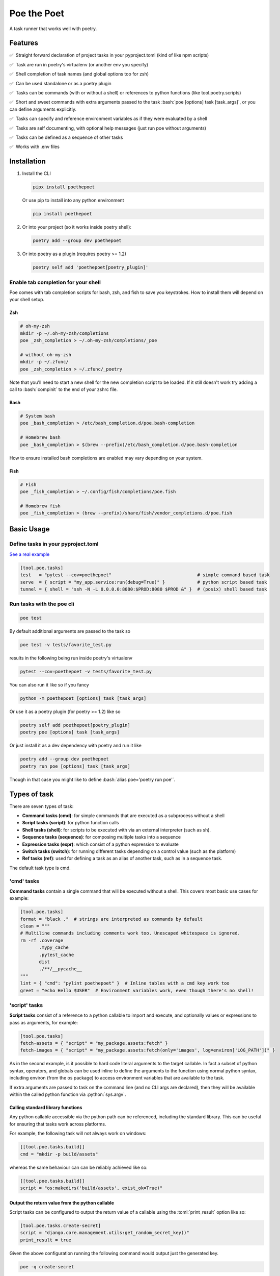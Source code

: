************
Poe the Poet
************

A task runner that works well with poetry.

.. role:: sh(code)
   :language: sh
.. role:: bash(code)
   :language: bash
.. role:: fish(code)
   :language: fish
.. role:: zsh(code)
   :language: zsh
.. role:: toml(code)
   :language: toml
.. role:: python(code)
   :language: python
.. |•| unicode:: ✅ 0xA0 0xA0
   :trim:

Features
========

|•| Straight forward declaration of project tasks in your pyproject.toml (kind of like npm scripts)

|•| Task are run in poetry's virtualenv (or another env you specify)

|•| Shell completion of task names (and global options too for zsh)

|•| Can be used standalone or as a poetry plugin

|•| Tasks can be commands (with or without a shell) or references to python functions (like tool.poetry.scripts)

|•| Short and sweet commands with extra arguments passed to the task :bash:`poe [options] task [task_args]`, or you can define arguments explicitly.

|•| Tasks can specify and reference environment variables as if they were evaluated by a shell

|•| Tasks are self documenting, with optional help messages (just run poe without arguments)

|•| Tasks can be defined as a sequence of other tasks

|•| Works with .env files


Installation
============

1.
  Install the CLI

  .. code-block:: bash

    pipx install poethepoet

  Or use pip to install into any python environment

  .. code-block:: bash

    pip install poethepoet

2.
  Or into your project (so it works inside poetry shell):

  .. code-block:: bash

    poetry add --group dev poethepoet

3.
  Or into poetry as a plugin (requires poetry >= 1.2)

  .. code-block:: bash

    poetry self add 'poethepoet[poetry_plugin]'

Enable tab completion for your shell
------------------------------------

Poe comes with tab completion scripts for bash, zsh, and fish to save you keystrokes.
How to install them will depend on your shell setup.

Zsh
~~~

.. code-block:: zsh

  # oh-my-zsh
  mkdir -p ~/.oh-my-zsh/completions
  poe _zsh_completion > ~/.oh-my-zsh/completions/_poe

  # without oh-my-zsh
  mkdir -p ~/.zfunc/
  poe _zsh_completion > ~/.zfunc/_poetry

Note that you'll need to start a new shell for the new completion script to be loaded.
If it still doesn't work try adding a call to :bash:`compinit` to the end of your zshrc
file.

Bash
~~~~

.. code-block:: bash

  # System bash
  poe _bash_completion > /etc/bash_completion.d/poe.bash-completion

  # Homebrew bash
  poe _bash_completion > $(brew --prefix)/etc/bash_completion.d/poe.bash-completion


How to ensure installed bash completions are enabled may vary depending on your system.

Fish
~~~~

.. code-block:: fish

  # Fish
  poe _fish_completion > ~/.config/fish/completions/poe.fish

  # Homebrew fish
  poe _fish_completion > (brew --prefix)/share/fish/vendor_completions.d/poe.fish


Basic Usage
===========

Define tasks in your pyproject.toml
-----------------------------------

`See a real example <https://github.com/nat-n/poethepoet/blob/master/pyproject.toml>`_

.. code-block:: toml

  [tool.poe.tasks]
  test   = "pytest --cov=poethepoet"                                # simple command based task
  serve  = { script = "my_app.service:run(debug=True)" }            # python script based task
  tunnel = { shell = "ssh -N -L 0.0.0.0:8080:$PROD:8080 $PROD &" }  # (posix) shell based task

Run tasks with the poe cli
--------------------------

.. code-block:: bash

  poe test

By default additional arguments are passed to the task so

.. code-block:: bash

  poe test -v tests/favorite_test.py

results in the following being run inside poetry's virtualenv

.. code-block:: bash

  pytest --cov=poethepoet -v tests/favorite_test.py

You can also run it like so if you fancy

.. code-block:: bash

  python -m poethepoet [options] task [task_args]

Or use it as a poetry plugin (for poetry >= 1.2) like so

.. code-block:: bash

  poetry self add poethepoet[poetry_plugin]
  poetry poe [options] task [task_args]

Or just install it as a dev dependency with poetry and run it like

.. code-block:: bash

  poetry add --group dev poethepoet
  poetry run poe [options] task [task_args]

Though in that case you might like to define :bash:`alias poe='poetry run poe'`.

Types of task
=============

There are seven types of task:

- **Command tasks (cmd)**: for simple commands that are executed as a subprocess without a shell
- **Script tasks (script)**: for python function calls
- **Shell tasks (shell)**: for scripts to be executed with via an external interpreter (such as sh).
- **Sequence tasks (sequence)**: for composing multiple tasks into a sequence
- **Expression tasks (expr)**: which consist of a python expression to evaluate
- **Switch tasks (switch)**: for running different tasks depending on a control value (such as the platform)
- **Ref tasks (ref)**: used for defining a task as an alias of another task, such as in a sequence task.

The default task type is cmd.

'cmd' tasks
-----------

**Command tasks** contain a single command that will be executed without a shell.
This covers most basic use cases for example:

.. code-block:: toml

  [tool.poe.tasks]
  format = "black ."  # strings are interpreted as commands by default
  clean = """
  # Multiline commands including comments work too. Unescaped whitespace is ignored.
  rm -rf .coverage
         .mypy_cache
         .pytest_cache
         dist
         ./**/__pycache__
  """
  lint = { "cmd": "pylint poethepoet" }  # Inline tables with a cmd key work too
  greet = "echo Hello $USER"  # Environment variables work, even though there's no shell!

'script' tasks
--------------

**Script tasks** consist of a reference to a python callable to import and execute, and optionally values or expressions to pass as arguments, for example:

.. code-block:: toml

  [tool.poe.tasks]
  fetch-assets = { "script" = "my_package.assets:fetch" }
  fetch-images = { "script" = "my_package.assets:fetch(only='images', log=environ['LOG_PATH'])" }

As in the second example, is it possible to hard code literal arguments to the target
callable. In fact a subset of python syntax, operators, and globals can be used inline
to define the arguments to the function using normal python syntax, including environ
(from the os package) to access environment variables that are available to the task.

If extra arguments are passed to task on the command line (and no CLI args are
declared), then they will be available within the called python function via
:python:`sys.argv`.

Calling standard library functions
~~~~~~~~~~~~~~~~~~~~~~~~~~~~~~~~~~

Any python callable accessible via the python path can be referenced, including the
standard library. This can be useful for ensuring that tasks work across platforms.

For example, the following task will not always work on windows:

.. code-block:: toml

  [[tool.poe.tasks.build]]
  cmd = "mkdir -p build/assets"

whereas the same behaviour can can be reliably achieved like so:

.. code-block:: toml

  [[tool.poe.tasks.build]]
  script = "os:makedirs('build/assets', exist_ok=True)"

Output the return value from the python callable
~~~~~~~~~~~~~~~~~~~~~~~~~~~~~~~~~~~~~~~~~~~~~~~~

Script tasks can be configured to output the return value of a callable using the
:toml:`print_result` option like so:

.. code-block:: toml

  [tool.poe.tasks.create-secret]
  script = "django.core.management.utils:get_random_secret_key()"
  print_result = true

Given the above configuration running the following command would output just the
generated key.

.. code-block:: bash

  poe -q create-secret

Note that if the return value is None then the :toml:`print_result` option has no
effect.

'shell' tasks
-------------

Shell tasks are similar to simple command tasks except that they are executed
inside a new shell, and can consist of multiple statements. This means they can leverage
the full syntax of the shell interpreter such as command substitution, pipes, background
processes, etc.

An example use case for this might be opening some ssh tunnels in the background with
one task and closing them with another like so:

.. code-block:: toml

  [tool.poe.tasks]
  pfwd = { "shell" = "ssh -N -L 0.0.0.0:8080:$STAGING:8080 $STAGING & ssh -N -L 0.0.0.0:5432:$STAGINGDB:5432 $STAGINGDB &" }
  pfwdstop = { "shell" = "kill $(pgrep -f "ssh -N -L .*:(8080|5432)")" }

By default poe attempts to find a posix shell (sh, bash, or zsh in that order) on the
system and uses that. When running on windows, poe will first look for
`Git bash <https://gitforwindows.org>`_ at the usual location, and otherwise attempt to
find it via the PATH, though this might not always be possible.

Using different types of shell/interpreter
~~~~~~~~~~~~~~~~~~~~~~~~~~~~~~~~~~~~~~~~~~

It is also possible to specify an alternative interpreter (or list of compatible
interpreters ordered by preference) to be invoked to execute shell task content. For
example if you only expect the task to be executed on windows or other environments
with powershell installed then you can specify a powershell based task like so:

.. code-block:: toml

  [tool.poe.tasks.install-poetry]
  shell = """
  (Invoke-WebRequest -Uri https://raw.githubusercontent.com/python-poetry/poetry/master/get-poetry.py -UseBasicParsing).Content | python -
  """
  interpreter = "pwsh"

If your task content is restricted to syntax that is valid for both posix shells and
powershell then you can maximise the likelihood of it working on any system by
specifying the interpreter as:

.. code-block:: toml

  interpreter = ["posix", "pwsh"]

It is also possible to specify python code as the shell task code as in the following
example. However it is recommended to use a *script* task rather than writing complex
code inline within your pyproject.toml.

.. code-block:: toml

  [tool.poe.tasks.time]
  shell = """
  from datetime import datetime

  print(datetime.now())
  """
  interpreter = "python"

The following interpreter values may be used:

posix
    This is the default behavoir, equivalent to ["sh", "bash", "zsh"], meaning that
    poe will try to find sh, and fallback to bash, then zsh.
sh
    Use the basic posix shell. This is often an alias for bash or dash depending on
    the operating system.
bash
    Uses whatever version of bash can be found. This is usually the most portable option.
zsh
    Uses whatever version of zsh can be found.
fish
    Uses whatever version of fish can be found.
pwsh
    Uses powershell version 6 or higher.
powershell
    Uses the newest version of powershell that can be found.

The default value can be changed with the global *shell_interpreter* option as
described below.

'sequence' tasks
----------------

Sequence tasks are defined as a array of other tasks to be run one after the other.

By default the contents of the array are interpreted as references to other tasks
(actually a ref task type), though this behaviour can be altered by setting the global
:toml:`default_array_item_task_type` option to the name of another task type such as
*cmd*, or by setting the :toml:`default_item_type` option locally on the sequence task.

Sequence task with references
~~~~~~~~~~~~~~~~~~~~~~~~~~~~~

.. code-block:: toml

  [tool.poe.tasks]

  test = "pytest --cov=src"
  build = "poetry build"
  _publish = "poetry publish"
  release = ["test", "build", "_publish"]

Note that tasks with names prefixed with :code:`_` are not included in the
documentation or directly executable, but can be useful for cases where a task is only
needed for referencing from another task.

Sequence task with inline tasks expressed via inline tables
~~~~~~~~~~~~~~~~~~~~~~~~~~~~~~~~~~~~~~~~~~~~~~~~~~~~~~~~~~~

.. code-block:: toml

  release = [
    { cmd = "pytest --cov=src" },
    { script = "devtasks:build" },
    { ref = "_publish" },
  ]

Sequence task with inline tasks expressed via an array of tables
~~~~~~~~~~~~~~~~~~~~~~~~~~~~~~~~~~~~~~~~~~~~~~~~~~~~~~~~~~~~~~~~

.. code-block:: toml

  [tool.poe.tasks]

    [[tool.poe.tasks.release]]
    cmd = "pytest --cov=src"

    [[tool.poe.tasks.release]]
    script = "devtasks:build"

    [[tool.poe.tasks.release]]
    ref = "_publish"

Sequence task with inline script subtasks using default_item_type
~~~~~~~~~~~~~~~~~~~~~~~~~~~~~~~~~~~~~~~~~~~~~~~~~~~~~~~~~~~~~~~~~

.. code-block:: toml

  release.sequence = [
    "devtasks:run_tests(all=True)",
    "devtasks:build",
    "devtasks:publish",
  ]
  release.default_item_type = "script"

A failure (non-zero result) will result in the rest of the tasks in the sequence not
being executed, unless the :toml:`ignore_fail` option is set on the task to
:toml:`true` or :toml:`"return_zero"` like so:

.. code-block:: toml

  [tool.poe.tasks]
  attempts.sequence = ["task1", "task2", "task3"]
  attempts.ignore_fail = "return_zero"

If you want to run all the subtasks in the sequence but return non-zero result in the
end of the sequence if any of the subtasks have failed you can set :toml:`ignore_fail`
option to the :toml:`return_non_zero` value like so:

.. code-block:: toml

  [tool.poe.tasks]
  attempts.sequence = ["task1", "task2", "task3"]
  attempts.ignore_fail = "return_non_zero"


'expr' tasks
------------

Expr tasks consist of a single `python expression <https://docs.python.org/3/reference/expressions.html>`_. Running the task evaluates the expression and outputs the resulting
value. Here's a trivial example of an expr task that will print 2 when run:

.. code-block:: toml

  [tool.poe.tasks.trivial-example]
  expr = "1 + 1"

.. code-block:: bash

  $ poe trivial-example
  Poe => 1 + 1
  2

Expressions can:

- use most python expression constructs with the exception of yield, await, or named
  expressions
- use most builtin functions including all members of
  `this collection <https://github.com/nat-n/poethepoet/blob/main/poethepoet/helpers/python.py#L13>`_
- reference the sys module without having to specify it as an import
- reference sys.argv to get whatever arguments were passed to the task, just like in
  script tasks
- referene values of named args as python variables
- include environment variables as string values that are injected into the expression
  using the usual templating syntax

Referencing arguments and environment variables
~~~~~~~~~~~~~~~~~~~~~~~~~~~~~~~~~~~~~~~~~~~~~~~

The expression can reference environment variables using templating syntax like in cmd
tasks, and named arguments as python variables in scope like in script tasks.

.. code-block:: toml

  [tool.poe.tasks.venv-active]
  expr = """(
    f'{target_venv} is active'
    if ${VIRTUAL_ENV}.endswith(target_venv)
    else f'{target_venv} is not active'
  )"""
  args = [{ name = "target-venv", default = ".venv", positional = true }]

.. code-block::

  $ poe venv-active poethepoet-LCpCQf8S-py3.10
  Poe => (
    f'{target_venv} is active'
    if ${VIRTUAL_ENV}.endswith(target_venv)
    else f'{target_venv} is not active'
  )
  poethepoet-LCpCQf8S-py3.10 is not active

In this example the :code:`VIRTUAL_ENV` environment variable is templated into the
expression using the usual templating syntax, and the :code:`target_venv` argument is
referenced directly as a variable.

Notice that the expression may be formatted over multiple lines, as in normal python
code.

Referencing imported modules in an expression
~~~~~~~~~~~~~~~~~~~~~~~~~~~~~~~~~~~~~~~~~~~~~

By default the sys module is available to the expression which allows access to sys.argv
or sys.platform amoung other useful values. However you can also reference any other
importable module via the imports option as in the following example.

.. code-block:: toml

  [tool.poe.tasks.count-hidden]
  help    = "Count hidden files or subdirectories"
  expr    = "len(list(pathlib.Path('.').glob('.*')))"
  imports = ["pathlib"]

Fail if the expression result is falsey
~~~~~~~~~~~~~~~~~~~~~~~~~~~~~~~~~~~~~~~

The expression can be made to behave like an assertion that fails if the result is not truthy by providing the assert option. The task defined in the following example will
return non-zero if the result is False.

.. code-block:: toml

  [tool.poe.tasks.venv-active]
  expr   = "${VIRTUAL_ENV}.endswith(target_venv)"
  assert = true
  args   = [{ name = "target-venv", default = ".venv", positional = true }]

Referencing the result of other tasks in an expression
~~~~~~~~~~~~~~~~~~~~~~~~~~~~~~~~~~~~~~~~~~~~~~~~~~~~~~

Expr tasks can reference the results of other tasks by leveraging the :code:`uses`
option.

.. code-block:: toml

  [tool.poe.tasks._get_active_session]
  cmd = "read_session --format json"

  [tool.poe.tasks.show-user]
  expr    = """(
    f"User: {json.loads(${SESSION_JSON})['User']}"
    if len(${SESSION_JSON}) > 2
    else "No active session."
  )"""
  uses    = { SESSION_JSON = "_get_active_session" }
  imports = ["json"]


'switch' tasks
--------------

Much like a switch statement in many programming languages, a switch task consists of a
control task and a array of tasks to switch between. The control task is run first, and
its output is captured and matched against the case option of each of the items in the
switch array to determine which one to run.

This can be used to define a task that runs a different subtask depending on which
platform it is running on like so:

.. code-block:: toml

  [tool.poe.tasks.build]
  control.expr = "sys.platform"

    [[tool.poe.tasks.platform_dependent.switch]]
    case = "win32"
    cmd  = "windows_build"

    [[tool.poe.tasks.platform_dependent.switch]]
    cmd  = "posix_build"

In the above example the control task checks the value of sys.platform, and if running
on windows it'll execute :toml:`windows_build`, otherwise it'll fall back to the default
case (i.e. the switch item with no case option defined) and execute :toml:`posix_build`.

Multiple values per case
~~~~~~~~~~~~~~~~~~~~~~~~

It is also possible to define multiple values for a single case option by providing a
array of values like so:

.. code-block:: toml

    [[tool.poe.tasks.platform_dependent.switch]]
    case = ["linux", "darwin"]
    cmd  = "build"

Don't fail if there's no match
~~~~~~~~~~~~~~~~~~~~~~~~~~~~~~

If all tasks in the switch array include a case value, but none of them match the result
of the control task then by default the switch task will fail. You can instead configure
the switch task to pass and simply do nothing by providing the 'default' option like so:

.. code-block:: toml

  [tool.poe.tasks.build_on_windows]
  control.expr = "sys.platform"
  default = "pass"

    [[tool.poe.tasks.platform_dependent.switch]]
    case = "win32"
    cmd  = "build"

Switching on an environment variable or named argument
~~~~~~~~~~~~~~~~~~~~~~~~~~~~~~~~~~~~~~~~~~~~~~~~~~~~~~

It is possible to run a different task depending on the value of an environment variable
as in the following example.

.. code-block:: toml

  [tool.poe.tasks.check_number]
  control.expr = "int(${BEST_NUMBER}) % 2"

    [[tool.poe.tasks.check_number.switch]]
    case = "0"
    expr = "f'{${BEST_NUMBER}} is even')"

    [[tool.poe.tasks.check_number.switch]]
    case = "1"
    expr = "f'{${BEST_NUMBER}} is odd'"

Using this task will look like the following:

.. code-block:: sh

  $ BEST_NUMBER=12 poe check_number
  Poe <= int(${BEST_NUMBER}) % 2
  Poe => f'{${BEST_NUMBER}} is even')
  12 is even

  $ BEST_NUMBER=17 poe check_number
  Poe <= int(${BEST_NUMBER}) % 2
  Poe => f'{${BEST_NUMBER}} is odd'
  17 is odd

You can also run a different task depending on the value of a named argument as in the following example.

.. code-block:: toml

  [tool.poe.tasks.icecream]
  control.expr = "flavor"
  args = ["flavor"]

    [[tool.poe.tasks.icecream.switch]]
    case = "chocolate"
    cmd  = "make_chocolate_icecream"

    [[tool.poe.tasks.icecream.switch]]
    case = "strawberry"
    cmd  = "make_strawberry_icecream"

    [[tool.poe.tasks.icecream.switch]]
    cmd  = "make_vanilla_icecream"


'ref' tasks
-----------

A ref task is essentially a call to another task. It is the default task type within a sequence task, but is not often used otherwise.

A ref task can set environment variables, and pass arguments to the referenced task as
follows:

.. code-block:: toml

  [tool.poe.tasks]
  do_things.cmd = "do_cmd"
  do_things.args = [{ name = "things", multiple = true, positional = true }]

  do_specific_things.ref = "do_things thing1 thing2"
  do_specific_things.env = { URGENCY = "11" }


In the above example calling:

.. code-block:: sh

  poe do_specific_things

would be equivalent to executing the following in the shell:

.. code-block:: sh

  URGENCY=11 do_cmd thing1 thing2


Task level configuration
========================

Task help text
--------------

You can specify help text to be shown alongside the task name in the list of available
tasks (such as when executing poe with no arguments), by adding a help key like so:

.. code-block:: toml

    [tool.poe.tasks]
    style = {cmd = "black . --check --diff", help = "Check code style"}

Environment variables
---------------------

You can specify arbitrary environment variables to be set for a task by providing the
env key like so:

.. code-block:: toml

    [tool.poe.tasks]
    serve.script = "myapp:run"
    serve.env = { PORT = "9001" }

Notice this example uses deep keys which can be more convenient but aren't as well
supported by some older toml implementations.

The above example can be modified to only set the `PORT` variable if it is not already
set by replacing the last line with the following:

.. code-block:: toml

    serve.env.PORT.default = "9001"


Loading env vars from an env file
~~~~~~~~~~~~~~~~~~~~~~~~~~~~~~~~~

You can also specify one or more env files (with bash-like syntax) to load per task like so:

.. code-block:: bash

    # .env
    STAGE=dev
    PASSWORD='!@#$%^&*('

.. code-block:: toml

    [tool.poe.tasks]
    serve.script  = "myapp:run"
    serve.envfile = ".env"

The envfile option accepts the name (or relative path) to a single envfile as shown
above but can also by given a list of such paths like so:

.. code-block:: toml

    serve.envfile = [".env", "local.env"]

In this case the referenced files will be loaded in the given order.

Defining env vars in terms of other env vars
~~~~~~~~~~~~~~~~~~~~~~~~~~~~~~~~~~~~~~~~~~~~

It is also possible to reference existing env vars when defining a new env var for a
task. This may be useful for aliasing or extending a variable already defined in the
host environment, globally in the config, or in a referenced envfile. In the following
example the value from $TF_VAR_service_port on the host environment is also made
available as $FLASK_RUN_PORT within the task.

.. code-block:: toml

    [tool.poe.tasks.serve]
    cmd = "flask run"
    env = { FLASK_RUN_PORT = "${TF_VAR_service_port}" }

Running a task with a specific working directory
~~~~~~~~~~~~~~~~~~~~~~~~~~~~~~~~~~~~~~~~~~~~~~~~

By default tasks are run from the project root – that is the parent directory of the
pyproject.toml file. However if a task needs to be run in another directory within the
project then this can be accomplished by using the :toml:`cwd` option like so:

.. code-block:: toml

    [tool.poe.tasks.build-client]
    cmd = "npx ts-node -T ./build.ts"
    cwd = "./client"

In this example, the npx executable is executed inside the :sh:`./client` subdirectory of
the project, and will use the nodejs package.json configuration from that location and
evaluate paths relative to that location.

Defining tasks that run via exec instead of a subprocess
~~~~~~~~~~~~~~~~~~~~~~~~~~~~~~~~~~~~~~~~~~~~~~~~~~~~~~~~

Normally tasks are executed as subprocesses of the poe cli. This makes it possible for
poe to run multiple tasks, for example within a sequence task or task graph.

However in certain situations it can be desirable to define a task that is instead
executed within the same process via exec. Cmd and script tasks can be configured to
work this way using the :toml:`use_exec` option like so:

.. code-block:: toml

    [tool.poe.tasks.serve]
    cmd      = "gunicorn ./my_app:run"
    use_exec = true

Note the following limitations with this feature:

- a task configured in this way may not be referenced by another task

- this does not work on windows becuase of `this issue <https://bugs.python.org/issue19066>`_. On windows a subprocess is always created.

Declaring CLI arguments
-----------------------

By default extra arguments passed to the poe CLI following the task name are appended to
the end of a cmd task, or exposed as sys.argv in a script task (but will cause an error
for shell or sequence tasks). Alternatively it is possible to define named arguments
that a task should accept, which will be documented in the help for that task, and
exposed to the task in a way the makes the most sense for that task type.

In general named arguments can take one of the following three forms:

- **positional arguments** which are provided directly following the name of the task like
   :bash:`poe task-name arg-value`

- **option arguments** which are provided like
   :bash:`poe task-name --option-name arg-value`

- **flags** which are either provided or not, but don't accept a value like
   :bash:`poe task-name --flag`

The value for the named argument is then accessible by name within the task content,
though exactly how will depend on the type of the task as detailed below.


Configuration syntax
~~~~~~~~~~~~~~~~~~~~

Named arguments are configured by declaring the *args* task option as either an array or
a subtable.


Array configuration syntax
""""""""""""""""""""""""""

The array form may contain string items which are interpreted as an option argument with
the given name.

.. code-block:: toml

    [tool.poe.tasks.serve]
    cmd = "myapp:run"
    args = ["host", "port"]

This example can be invoked as

.. code-block:: bash

    poe serve --host 0.0.0.0 --port 8001

Items in the array can also be inline tables to allow for more configuration to be
provided to the task like so:

.. code-block:: toml

    [tool.poe.tasks.serve]
    cmd = "myapp:run"
    args = [{ name = "host", default = "localhost" }, { name = "port", default = "9000" }]

You can also use the toml syntax for an array of tables like so:

.. code-block:: toml

    [tool.poe.tasks.serve]
    cmd = "myapp:run"
    help = "Run the application server"

      [[tool.poe.tasks.serve.args]]
      name = "host"
      options = ["-h", "--host"]
      help = "The host on which to expose the service"
      default = "localhost"

      [[tool.poe.tasks.serve.args]]
      name = "port"
      options = ["-p", "--port"]
      help = "The port on which to expose the service"
      default = "8000"


Table configuration syntax
""""""""""""""""""""""""""

You can also use the toml syntax for subtables like so:

.. code-block:: toml

    [tool.poe.tasks.serve]
    cmd = "myapp:run"
    help = "Run the application server"

      [tool.poe.tasks.serve.args.host]
      options = ["-h", "--host"]
      help = "The host on which to expose the service"
      default = "localhost"

      [tool.poe.tasks.serve.args.port]
      options = ["-p", "--port"]
      help = "The port on which to expose the service"
      default = "8000"

When using this form the *name* option is no longer applicable because the key for the
argument within the args table is taken as the name.

Task argument options
~~~~~~~~~~~~~~~~~~~~~

Named arguments support the following configuration options:

- **default** : Union[str, int, float, bool]
   The value to use if the argument is not provided. This option has no significance if
   the required option is set to true.

   For string values, environment variables can be referenced using the usual templating
   syntax as in the following example.

   .. code-block:: toml

    [[tool.poe.tasks.deploy.args]]
    name    = "region"
    help    = "The region to deploy to"
    default = "${AWS_REGION}"

   This can be combined with setting an env values on the task with the default
   specifier to get the following precendence of values for the arg:

   1. the value passed on the command line
   2. the value of the variable set on the environment
   3. the default value for the environment variable configured on the task

- **help** : str
   A short description of the argument to include in the documentation of the task.

- **name** : str
   The name of the task. Only applicable when *args* is an array.

- **options** : List[str]
   A list of options to accept for this argument, similar to
   `argsparse name or flags <https://docs.python.org/3/library/argparse.html#name-or-flags>`_.
   If not provided then the name of the argument is used. You can use this option to
   expose a different name to the CLI vs the name that is used inside the task, or to
   specify long and short forms of the CLI option, e.g. ["-h", "--help"].

- **positional** : bool
   If set to true then the argument becomes a position argument instead of an option
   argument. Note that positional arguments may not have type *bool*.

- **multiple** : Union[bool, int]
   If the multiple option is set to true on a positional or option argument then that
   argument will accept multiple values.

   If set to a number, then the argument will accept exactly that number of values.

   For positional aguments, only the last positional argument may have the multiple
   option set.

   The multiple option is not compatible with arguments with type boolean since
   these are interpreted as flags. However multiple ones or zeros can be passed to an
   argument of type "integer" for similar effect.

   The values provided to an argument with the multiple option set are available on
   the environment as a string of whitespace separated values. For script tasks, the
   values will be provided to your python function as a list of values. In a cmd task
   the values can be passed as separate arugments to the task via templating as in the
   following example.

   .. code-block:: toml

    [tool.poe.tasks.save]
    cmd  = "echo ${FILE_PATHS}"
    args = [{ name = "FILE_PATHS", positional = true, multiple = true }]

- **required** : bool
   If true then not providing the argument will result in an error. Arguments are not
   required by default.

- **type** : str
   The type that the provided value will be cast to. The set of acceptable options is
   {"string", "float", "integer", "boolean"}. If not provided then the default behaviour
   is to keep values as strings. Setting the type to "boolean" makes the resulting
   argument a flag that if provided will set the value to the boolean opposite of the
   default value – i.e. *true* if no default value is given, or false if
   :toml:`default = true`.


Arguments for cmd and shell tasks
~~~~~~~~~~~~~~~~~~~~~~~~~~~~~~~~~

For cmd and shell tasks the values are exposed to the task as environment variables. For
example given the following configuration:

.. code-block:: toml

  [tool.poe.tasks.passby]
  shell = """
  echo "hello $planet";
  echo "goodbye $planet";
  """
  help = "Pass by a planet!"

    [[tool.poe.tasks.passby.args]]
    name = "planet"
    help = "Name of the planet to pass"
    default = "earth"
    options = ["-p", "--planet"]

The resulting task can be run like:

.. code-block:: bash

  poe passby --planet mars

Arguments for script tasks
~~~~~~~~~~~~~~~~~~~~~~~~~~

Arguments can be defined for script tasks in the same way, but how they are exposed to
the underlying python function depends on how the script is defined.

In the following example, since no parenthesis are included for the referenced function,
all provided args will be passed to the function as kwargs:

.. code-block:: toml

  [tool.poe.tasks]
  build = { script = "project.util:build", args = ["dest", "version"] }

You can also control exactly how values are passed to the python function as
demonstrated in the following example:

.. code-block:: toml

  [tool.poe.tasks]
  build = { script = "project.util:build(dest, build_version=version, verbose=True)", args = ["dest", "version"]

Arguments for sequence tasks
~~~~~~~~~~~~~~~~~~~~~~~~~~~~

Arguments can be passed to the tasks referenced from a sequence task as in the following
example.

.. code-block:: toml

  [tool.poe.tasks]
  build = { script = "util:build_app", args = [{ name = "target", positional = true }] }

  [tool.poe.tasks.check]
  sequence = ["build ${target}", { script = "util:run_tests(environ['target'])" }]
  args = ["target"]

This works by setting the argument values as environment variables for the subtasks,
which can be read at runtime, but also referenced in the task definition as
demonstrated in the above example for a *ref* task and *script* task.

Project-wide configuration options
==================================

Global environment variables
----------------------------

You can configure environment variables to be set for all poe tasks in the
pyproject.toml file by specifying :toml:`tool.poe.env` like so

.. code-block:: toml

  [tool.poe.env]
  VAR1 = "FOO"
  VAR2 = "BAR BAR BLACK ${FARM_ANIMAL}"

The example above also demonstrates how – as with env vars defined at the task level –
posix variable interpolation syntax may be used to define global env vars with reference
to variables already defined in the host environment or in a referenced env file.

As with the task level option, you can indicated that a variable should only be set if
not already set like so:

.. code-block:: toml

  [tool.poe.env]
  VAR1.default = "FOO"

You can also specify an env file (with bash-like syntax) to load for all tasks like so:

.. code-block:: bash

    # .env
    STAGE=dev
    PASSWORD='!@#$%^&*('

.. code-block:: toml

    [tool.poe]
    envfile = ".env"

The envfile global option also accepts a list of env files.

Default command verbosity
-------------------------

You can alter the verbosity level for poe commands by passing :bash:`--quiet` /
:bash:`-q` (which decreases verbosity) or :bash:`--verbose` / :bash:`-v` (which
increases verbosity) on the CLI.

If you want to change the default verbosity level for all commands, you can use
the :toml:`tool.poe.verbose` option in pyproject.toml like so:

.. code-block:: toml

  [tool.poe]
  verbosity = -1

:toml:`-1` is the quietest and :toml:`1` is the most verbose. :toml:`0` is the
default.

Note that the command line arguments are incremental: :bash:`-q` subtracts one
from the default verbosity, and :bash:`-v` adds one. So setting the default
verbosity to :toml:`-1` and passing :bash:`-v -v` on the command line is
equivalent to setting the verbosity to :toml:`0` and just passing :bash:`-v`.

Run poe from anywhere
---------------------

By default poe will detect when you're inside a project with a pyproject.toml in the
root. However if you want to run it from elsewhere then that is supported by using the
:bash:`--root` option to specify an alternate location for the toml file. The task will
run with the given location as the current working directory.

In all cases the path to project root (where the pyproject.toml resides) will be
available as :bash:`$POE_ROOT` within the command line and process.

Change the default task type
----------------------------

By default tasks defined as strings are interpreted as shell commands, and script tasks
require the more verbose table syntax to specify. For example:

.. code-block:: toml

  my_cmd_task = "cmd args"
  my_script_task = { "script" = "my_package.my_module:run" }

This behaviour can be reversed by setting the :toml:`default_task_type` option in your
pyproject.toml like so:

.. code-block:: toml

  [tool.poe]
  default_task_type = "script"

  [tool.poe.tasks]
  my_cmd_task = { "cmd" = "cmd args" }
  my_script_task = "my_package.my_module:run"

Change the executor type
------------------------

You can configure poe to use a specific executor by setting
:toml:`tool.poe.executor.type`. Valid values include:

- **auto**: to automatically use the most appropriate of the following executors in order
- **poetry**: to run tasks in the poetry managed environment
- **virtualenv**: to run tasks in the indicated virtualenv (or else "./.venv" if present)
- **simple**: to run tasks without doing any specific environment setup

The default behaviour is auto.

For example the following configuration will cause poe to ignore the poetry environment
(if present), and instead use the virtualenv at the given location relative to the
parent directory.

.. code-block:: toml

  [tool.poe.executor]
  type = "virtualenv"
  location = "myvenv"

See below for more details.

Change the default shell interpreter
------------------------------------

Normally shell tasks are executed using a posix shell by default (see section for shell
tasks above). This default can be overridden to something else by setting the
*shell_interpreter* global option. In the following example we configure all shell tasks
to use *fish* by default.

.. code-block:: toml

  tool.poe.shell_interpreter = "fish"

  [tool.poe.tasks.fibonacci]
  help = "Output the fibonacci sequence up to 89"
  shell = """
    function fib --argument-names max n0 n1
      if test $max -ge $n0
        echo $n0
        fib $max $n1 (math $n0 + $n1)
      end
    end

    fib 89 1 1
  """

Load tasks from another file
============================

There are some scenarios where one might wish to define tasks outside of pyproject.toml,
or to collect tasks from multiple projects into one. For example, if you want to share
tasks between projects via git modules, generate tasks definitions dynamically, organise
your code in a monorepo, or simply have a lot of tasks and don't want the pyproject.toml
to get too large. This can be achieved by creating a toml or json including the same
structure for tasks as used in pyproject.toml

For example:

.. code-block:: toml

  # acme_common/shared_tasks.toml
  [tool.poe.tasks.build-image]
  cmd = "docker build"


.. code-block:: toml

  [tool.poe]
  # this references a file from a git submodule
  include = "modules/acme_common/shared_tasks.toml"

Imported files may also specify environment variables via
:code:`tool.poe.envfile` or entries for :code:`tool.poe.env`.

It's also possible to include tasks from multiple files by providing a list like
so:

.. code-block:: toml

  [tool.poe]
  include = ["modules/acme_common/shared_tasks.toml", "generated_tasks.json"]

Files are loaded in the order specified. If an item already exists then the included
value it ignored.

If an included task file itself includes other files, these second order includes are
not inherited, so circular includes don't cause any problems.

When including files from another location, you can also specify that tasks from that
other file should be run from within a specific directory. For example with the
following configuration, when tasks imported from my_subproject are run
from the root, the task will actually execute as if it had been run from the
my_subproject subdirectory.

.. code-block:: toml

  [[tool.poe.include]]
  path = "my_subproject/pyproject.toml"
  cwd  = "my_subproject"

The cwd option still has the limitation that it cannot be used to specify a directory
outside of parent directory of the pyproject.toml file that poe is running with.

If a referenced file is missing then poe ignores it without error, though
failure to read the contents will result in failure.

Usage as a poetry plugin
========================

Depending on how you manage your python environments you may also wish to use Poe the
Poet in the form of a poetry plugin. This requires installing `poethepoet[poetry_plugin]`
either into the same environment as poetry or into poetry itself.
`See the poetry docs <https://python-poetry.org/docs/master/plugins/#using-plugins>`_
for more details.

Due to how the poetry CLI works (using `cleo <https://github.com/sdispater/cleo>`_ — a
featureful but highly opinionated  CLI framework) there exist a few minor limitations
when used in this way.

1.
  Normally the poe CLI allows tasks to accept any arguments, either by defining the
  expected options or by passing any command line tokens following the task name to the
  task at runtime. This is not supported by cleo. The plugin implements a workaround
  that mostly works, but still if the `--no-plugins` option is provided *anywhere* in
  the command line then the poe plugin will never be invoked.

2.
  Poetry comes with its own
  `command line completion <https://python-poetry.org/docs/#enable-tab-completion-for-bash-fish-or-zsh>`_,
  but poe's command line completion won't work.

3.
  If you declare named arguments for your poe tasks then these are included in the
  documentation when poe is invoked without any arguments. However the inline
  documentation for poetry commands contains only the task names and help text.

Therefore it is recommended to use the poe CLI tool directly if you don't mind having
it installed onto your path.

Configuring the plugin
----------------------

By default the poetry plugin will register *poe* as a command prefix so tasks can be
invoked like:

.. code-block:: sh

  poetry poe [task_name] [task_args]

And the poe documentation can be viewed via:

.. code-block:: bash

  poetry poe

It is also possible to modify this behavoir, to either have a different command prefix
or none at all by setting the :toml:`poetry_command` global option in your
pyproject.toml like so:

.. code-block:: toml

  [tool.poe]
  poetry_command = ""

In this case poe tasks will be registered as top level commands on poetry and can be
invoked simply as:

.. code-block:: sh

  poetry [task_name]

.. warning::
    Whatever :toml:`tool.poe.poetry_command` is set to must not already exist as a
    poetry command!

    Additionally if setting it to the emtpy string then care must be taken to avoid
    defining any poe tasks that conflict with any other built in or plugin provided
    poetry command.

Hooking into poetry commands
----------------------------

It is also possible to configure a task to be run before or after a specific poetry
command by declaring the poetry_hooks global option like so:

.. code-block:: toml

  [tool.poe.poetry_hooks]
  pre_build  = "prep-assets --verbosity=5"
  post_build = "archive-build"

  [tool.poe.tasks.prep-assets]
  script = "scripts:prepare_assets"
  help   = "Optimise static assets for inclusion in the build"

  [tool.poe.tasks.archive-build]
  script = "scripts:archive_build"
  help   = "Upload the latest build version to archive server"

In this example the :code:`prep-assets` task will be run as the first step in calling
:bash:`poetry build` with an argument passed as if the task were being called via the
poe CLI. We've also configured the :code:`archive-build` task to be run after every
successful build.

If a task fails when running as a hook, then the poetry command will exit with an error.
If it is a *pre* hook then this will cause the actual poetry command not to execute.
This behaviour may be useful for running checks before :bash:`poetry publish`

Hooks can be disabled for a single invocation by passing the :bash:`--no-plugins` option
to poetry.

Namespaced commands like :bash:`poetry env info` can be specified with underscores like so:

.. code-block:: toml

  [tool.poe.poetry_hooks]
  post_env_info = "info"


Usage without poetry
====================

Poe the Poet was originally intended for use alongside poetry. But it works just as
well with any other kind of virtualenv, or simply as a general purpose way to define
handy tasks for use within a certain directory structure! This behaviour is configurable
via the :toml:`tool.poe.executor` global option (see above).

By default poe will run tasks in the poetry managed environment, if the pyproject.toml
contains a :toml:`tool.poetry` section. If it doesn't then poe looks for a virtualenv to
use from :bash:`./.venv` or :bash:`./venv` relative to the pyproject.toml file.
Otherwise it falls back to running tasks without any special environment management.

Composing tasks into graphs (Experimental)
==========================================

You can define tasks that depend on other tasks, and optionally capture and reuse the
output of those tasks, thus defining an execution graph of tasks. This is done by using
the *deps* task option, or if you want to capture the output of the upstream task to
pass it to the present task then specify the *uses* option, as demonstrated below.

.. code-block:: toml

  [tool.poe.tasks]
  _website_bucket_name.shell = """
    aws cloudformation describe-stacks \
      --stack-name $AWS_SAM_STACK_NAME \
      --query "Stacks[0].Outputs[?(@.OutputKey == 'FrontendS3Bucket')].OutputValue" \
    | jq -cr 'select(0)[0]'
  """

  [tool.poe.tasks.build-backend]
  help = "Build the backend"
  sequence = [
    {cmd = "poetry export -f requirements.txt --output src/requirements.txt"},
    {cmd = "sam build"},
  ]

  [tool.poe.tasks.build-frontend]
  help = "Build the frontend"
  cmd = "npm --prefix client run build"

  [tool.poe.tasks.shipit]
  help = "Build and deploy the app"
  sequence = [
    "sam deploy --config-env $SAM_ENV_NAME",
    "aws s3 sync --delete ./client/build s3://${BUCKET_NAME}"
  ]
  default_item_type = "cmd"
  deps = ["build-frontend", "build-backend"]
  uses = { BUCKET_NAME = "_website_bucket_name" }

In this example the *shipit* task depends on the *build-frontend* *build-backend*, which
means that these tasks get executed before the *shipit* task. It also declares that it
uses the output of the hidden *_website_bucket_name* task, which means that this also
gets executed, but its output it captured and then made available to the *shipit* task
as the environment variable BUCKET_NAME.

Note that captured output that is exposed as an environment variable via the `uses`
is compacted to have new lines removed. This is similar to how interpolated command
output is treated by bash.

This feature is experimental. There may be edge cases that aren't handled well, so
feedback is requested. Some details of the implementation or API may be altered in
future versions.

Supported python versions
=========================

Poe the Poet officially supports python >=3.7, and is tested with python 3.7 to 3.11 on
macOS, linux and windows.

Contributing
============

There's plenty to do, come say hi in
`the issues <https://github.com/nat-n/poethepoet/issues>`_! 👋

Also check out the
`CONTRIBUTING.MD <https://github.com/nat-n/poethepoet/blob/main/.github/CONTRIBUTING.md>`_ 🤓

Licence
=======

MIT.
